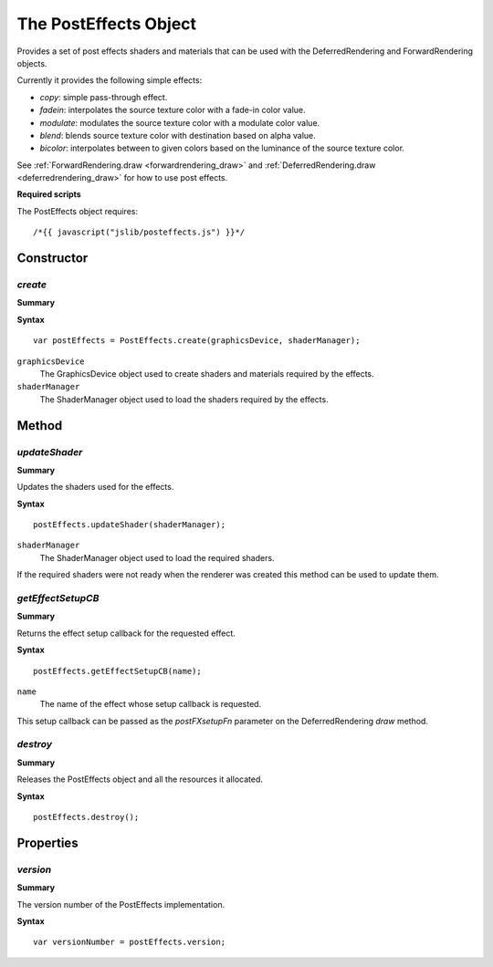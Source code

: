 .. index::
    single: PostEffects

.. highlight:: javascript

.. _posteffects:

----------------------
The PostEffects Object
----------------------

Provides a set of post effects shaders and materials that can be used with the DeferredRendering and ForwardRendering objects.

Currently it provides the following simple effects:

* `copy`: simple pass-through effect.
* `fadein`: interpolates the source texture color with a fade-in color value.
* `modulate`: modulates the source texture color with a modulate color value.
* `blend`: blends source texture color with destination based on alpha value.
* `bicolor`: interpolates between to given colors based on the luminance of the source texture color.

See :ref:`ForwardRendering.draw <forwardrendering_draw>` and :ref:`DeferredRendering.draw <deferredrendering_draw>` for how to use post effects.

**Required scripts**

The PostEffects object requires::

    /*{{ javascript("jslib/posteffects.js") }}*/

Constructor
===========

.. index::
    pair: PostEffects; create

`create`
--------

**Summary**

**Syntax** ::

    var postEffects = PostEffects.create(graphicsDevice, shaderManager);

``graphicsDevice``
    The GraphicsDevice object used to create shaders and materials required by the effects.

``shaderManager``
    The ShaderManager object used to load the shaders required by the effects.


Method
======


.. index::
    pair: PostEffects; updateShader

`updateShader`
--------------

**Summary**

Updates the shaders used for the effects.

**Syntax** ::

    postEffects.updateShader(shaderManager);

``shaderManager``
    The ShaderManager object used to load the required shaders.

If the required shaders were not ready when the renderer was created this method can be used to update them.


.. index::
    pair: PostEffects; getEffectSetupCB

`getEffectSetupCB`
------------------

**Summary**

Returns the effect setup callback for the requested effect.

**Syntax** ::

    postEffects.getEffectSetupCB(name);

``name``
    The name of the effect whose setup callback is requested.

This setup callback can be passed as the `postFXsetupFn` parameter on the DeferredRendering `draw` method.


.. index::
    pair: PostEffects; destroy

`destroy`
---------

**Summary**

Releases the PostEffects object and all the resources it allocated.

**Syntax** ::

    postEffects.destroy();


Properties
==========

.. index::
    pair: PostEffects; version

`version`
---------

**Summary**

The version number of the PostEffects implementation.

**Syntax** ::

    var versionNumber = postEffects.version;
